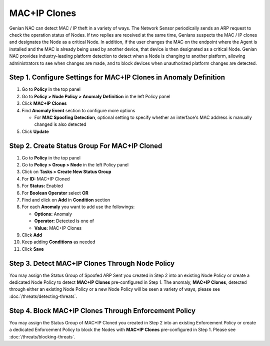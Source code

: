 MAC+IP Clones
=============

Genian NAC can detect MAC / IP theft in a variety of ways. The Network Sensor periodically sends an ARP request to check the operation status of Nodes. 
If two replies are received at the same time, Genians suspects the MAC / IP clones and designates the Node as a critical Node. 
In addition, if the user changes the MAC on the endpoint where the Agent is installed and the MAC is already being used by another device, that device is then designated as a critical Node.
Genian NAC provides industry-leading platform detection to detect when a Node is changing to another platform, allowing administrators to see when changes are made, and to block devices when unauthorized platform changes are detected.


Step 1. Configure Settings for MAC+IP Clones in Anomaly Definition
------------------------------------------------------------------

#. Go to **Policy** in the top panel
#. Go to **Policy > Node Policy > Anomaly Definition** in the left Policy panel
#. Click **MAC+IP Clones**
#. Find **Anomaly Event** section to configure more options

   - For **MAC Spoofing Detection**, optional setting to specify whether an interface's MAC address is manually changed is also detected

#. Click **Update**

Step 2. Create Status Group For MAC+IP Cloned
---------------------------------------------

#. Go to **Policy** in the top panel
#. Go to **Policy > Group > Node** in the left Policy panel
#. Click on **Tasks > Create New Status Group**
#. For **ID:** MAC+IP Cloned
#. For **Status:** Enabled 
#. For **Boolean Operator**  select **OR**
#. Find and click on **Add** in **Condition** section
#. For each **Anomaly** you want to add use the followings:

   - **Options:** Anomaly
   - **Operator:** Detected is one of
   - **Value:** MAC+IP Clones

#. Click **Add**
#. Keep adding **Conditions** as needed   
#. Click **Save**
   
Step 3. Detect MAC+IP Clones Through Node Policy
------------------------------------------------

You may assign the Status Group of Spoofed ARP Sent you created in Step 2 into an existing Node Policy or create a dedicated Node Policy to detect **MAC+IP Clones** pre-configured in Step 1. 
The anomaly, **MAC+IP Clones**, detected through either an existing Node Policy or a new Node Policy will be seen a variety of ways, please see :doc:`/threats/detecting-threats`.

Step 4. Block MAC+IP Clones Through Enforcement Policy
------------------------------------------------------

You may assign the Status Group of MAC+IP Cloned you created in Step 2 into an existing Enforcement Policy or create a dedicated Enforcement Policy to block the Nodes with **MAC+IP Clones** pre-configured in Step 1. 
Please see :doc:`/threats/blocking-threats`.
